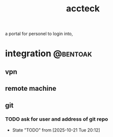 :PROPERTIES:
:ID:       1B5CA70B-D27B-4E7F-BA5F-3D4408A08C4D
:END:
#+title: accteck
 a portal for personel to login into,
* integration                                                      :@bentoak:
** vpn
** remote machine
** git
*** TODO ask for user and address of git repo
SCHEDULED: <2025-10-26 Sun>
- State "TODO"       from              [2025-10-21 Tue 20:12]
